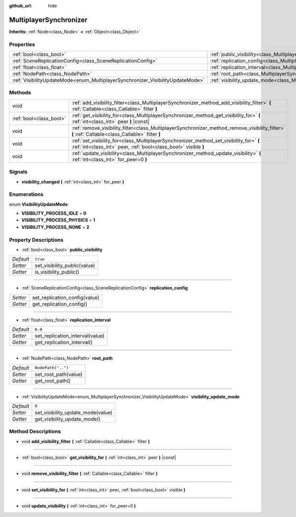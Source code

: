 :github_url: hide

.. Generated automatically by doc/tools/make_rst.py in Godot's source tree.
.. DO NOT EDIT THIS FILE, but the MultiplayerSynchronizer.xml source instead.
.. The source is found in doc/classes or modules/<name>/doc_classes.

.. _class_MultiplayerSynchronizer:

MultiplayerSynchronizer
=======================

**Inherits:** :ref:`Node<class_Node>` **<** :ref:`Object<class_Object>`



Properties
----------

+--------------------------------------------------------------------------------+----------------------------------------------------------------------------------------------+--------------------+
| :ref:`bool<class_bool>`                                                        | :ref:`public_visibility<class_MultiplayerSynchronizer_property_public_visibility>`           | ``true``           |
+--------------------------------------------------------------------------------+----------------------------------------------------------------------------------------------+--------------------+
| :ref:`SceneReplicationConfig<class_SceneReplicationConfig>`                    | :ref:`replication_config<class_MultiplayerSynchronizer_property_replication_config>`         |                    |
+--------------------------------------------------------------------------------+----------------------------------------------------------------------------------------------+--------------------+
| :ref:`float<class_float>`                                                      | :ref:`replication_interval<class_MultiplayerSynchronizer_property_replication_interval>`     | ``0.0``            |
+--------------------------------------------------------------------------------+----------------------------------------------------------------------------------------------+--------------------+
| :ref:`NodePath<class_NodePath>`                                                | :ref:`root_path<class_MultiplayerSynchronizer_property_root_path>`                           | ``NodePath("..")`` |
+--------------------------------------------------------------------------------+----------------------------------------------------------------------------------------------+--------------------+
| :ref:`VisibilityUpdateMode<enum_MultiplayerSynchronizer_VisibilityUpdateMode>` | :ref:`visibility_update_mode<class_MultiplayerSynchronizer_property_visibility_update_mode>` | ``0``              |
+--------------------------------------------------------------------------------+----------------------------------------------------------------------------------------------+--------------------+

Methods
-------

+-------------------------+------------------------------------------------------------------------------------------------------------------------------------------------------------+
| void                    | :ref:`add_visibility_filter<class_MultiplayerSynchronizer_method_add_visibility_filter>` **(** :ref:`Callable<class_Callable>` filter **)**                |
+-------------------------+------------------------------------------------------------------------------------------------------------------------------------------------------------+
| :ref:`bool<class_bool>` | :ref:`get_visibility_for<class_MultiplayerSynchronizer_method_get_visibility_for>` **(** :ref:`int<class_int>` peer **)** |const|                          |
+-------------------------+------------------------------------------------------------------------------------------------------------------------------------------------------------+
| void                    | :ref:`remove_visibility_filter<class_MultiplayerSynchronizer_method_remove_visibility_filter>` **(** :ref:`Callable<class_Callable>` filter **)**          |
+-------------------------+------------------------------------------------------------------------------------------------------------------------------------------------------------+
| void                    | :ref:`set_visibility_for<class_MultiplayerSynchronizer_method_set_visibility_for>` **(** :ref:`int<class_int>` peer, :ref:`bool<class_bool>` visible **)** |
+-------------------------+------------------------------------------------------------------------------------------------------------------------------------------------------------+
| void                    | :ref:`update_visibility<class_MultiplayerSynchronizer_method_update_visibility>` **(** :ref:`int<class_int>` for_peer=0 **)**                              |
+-------------------------+------------------------------------------------------------------------------------------------------------------------------------------------------------+

Signals
-------

.. _class_MultiplayerSynchronizer_signal_visibility_changed:

- **visibility_changed** **(** :ref:`int<class_int>` for_peer **)**

Enumerations
------------

.. _enum_MultiplayerSynchronizer_VisibilityUpdateMode:

.. _class_MultiplayerSynchronizer_constant_VISIBILITY_PROCESS_IDLE:

.. _class_MultiplayerSynchronizer_constant_VISIBILITY_PROCESS_PHYSICS:

.. _class_MultiplayerSynchronizer_constant_VISIBILITY_PROCESS_NONE:

enum **VisibilityUpdateMode**:

- **VISIBILITY_PROCESS_IDLE** = **0**

- **VISIBILITY_PROCESS_PHYSICS** = **1**

- **VISIBILITY_PROCESS_NONE** = **2**

Property Descriptions
---------------------

.. _class_MultiplayerSynchronizer_property_public_visibility:

- :ref:`bool<class_bool>` **public_visibility**

+-----------+------------------------------+
| *Default* | ``true``                     |
+-----------+------------------------------+
| *Setter*  | set_visibility_public(value) |
+-----------+------------------------------+
| *Getter*  | is_visibility_public()       |
+-----------+------------------------------+

----

.. _class_MultiplayerSynchronizer_property_replication_config:

- :ref:`SceneReplicationConfig<class_SceneReplicationConfig>` **replication_config**

+----------+-------------------------------+
| *Setter* | set_replication_config(value) |
+----------+-------------------------------+
| *Getter* | get_replication_config()      |
+----------+-------------------------------+

----

.. _class_MultiplayerSynchronizer_property_replication_interval:

- :ref:`float<class_float>` **replication_interval**

+-----------+---------------------------------+
| *Default* | ``0.0``                         |
+-----------+---------------------------------+
| *Setter*  | set_replication_interval(value) |
+-----------+---------------------------------+
| *Getter*  | get_replication_interval()      |
+-----------+---------------------------------+

----

.. _class_MultiplayerSynchronizer_property_root_path:

- :ref:`NodePath<class_NodePath>` **root_path**

+-----------+----------------------+
| *Default* | ``NodePath("..")``   |
+-----------+----------------------+
| *Setter*  | set_root_path(value) |
+-----------+----------------------+
| *Getter*  | get_root_path()      |
+-----------+----------------------+

----

.. _class_MultiplayerSynchronizer_property_visibility_update_mode:

- :ref:`VisibilityUpdateMode<enum_MultiplayerSynchronizer_VisibilityUpdateMode>` **visibility_update_mode**

+-----------+-----------------------------------+
| *Default* | ``0``                             |
+-----------+-----------------------------------+
| *Setter*  | set_visibility_update_mode(value) |
+-----------+-----------------------------------+
| *Getter*  | get_visibility_update_mode()      |
+-----------+-----------------------------------+

Method Descriptions
-------------------

.. _class_MultiplayerSynchronizer_method_add_visibility_filter:

- void **add_visibility_filter** **(** :ref:`Callable<class_Callable>` filter **)**

----

.. _class_MultiplayerSynchronizer_method_get_visibility_for:

- :ref:`bool<class_bool>` **get_visibility_for** **(** :ref:`int<class_int>` peer **)** |const|

----

.. _class_MultiplayerSynchronizer_method_remove_visibility_filter:

- void **remove_visibility_filter** **(** :ref:`Callable<class_Callable>` filter **)**

----

.. _class_MultiplayerSynchronizer_method_set_visibility_for:

- void **set_visibility_for** **(** :ref:`int<class_int>` peer, :ref:`bool<class_bool>` visible **)**

----

.. _class_MultiplayerSynchronizer_method_update_visibility:

- void **update_visibility** **(** :ref:`int<class_int>` for_peer=0 **)**

.. |virtual| replace:: :abbr:`virtual (This method should typically be overridden by the user to have any effect.)`
.. |const| replace:: :abbr:`const (This method has no side effects. It doesn't modify any of the instance's member variables.)`
.. |vararg| replace:: :abbr:`vararg (This method accepts any number of arguments after the ones described here.)`
.. |constructor| replace:: :abbr:`constructor (This method is used to construct a type.)`
.. |static| replace:: :abbr:`static (This method doesn't need an instance to be called, so it can be called directly using the class name.)`
.. |operator| replace:: :abbr:`operator (This method describes a valid operator to use with this type as left-hand operand.)`
